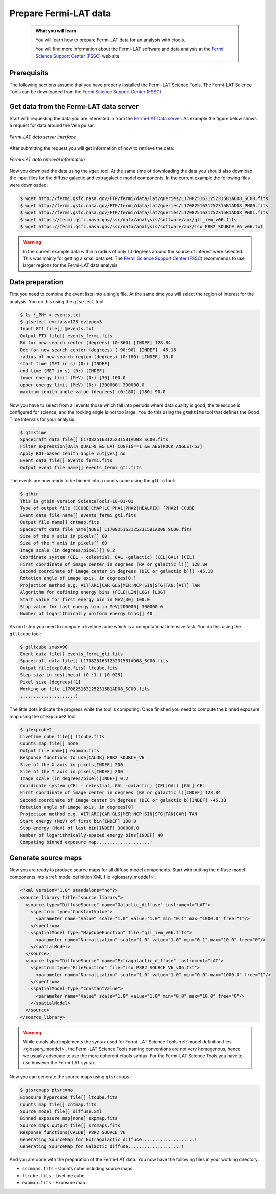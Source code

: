 .. _fermi_prepare:

Prepare Fermi-LAT data
----------------------

  .. admonition:: What you will learn

     You will learn how to prepare Fermi-LAT data for an analysis with
     ctools.

     You will find more information about the Fermi-LAT software and data
     analysis at the
     `Fermi Science Support Center (FSSC) <https://fermi.gsfc.nasa.gov/ssc/>`_
     web site.


Prerequisits
~~~~~~~~~~~~

The following sections assume that you have properly installed the Fermi-LAT
Science Tools. The Fermi-LAT Science Tools can be downloaded from the
`Fermi Science Support Center (FSSC) <https://fermi.gsfc.nasa.gov/ssc/>`_.


Get data from the Fermi-LAT data server
~~~~~~~~~~~~~~~~~~~~~~~~~~~~~~~~~~~~~~~

Start with requesting the data you are interested in from the
`Fermi-LAT Data server <https://fermi.gsfc.nasa.gov/cgi-bin/ssc/LAT/LATDataQuery.cgi>`_.
As example the figure below shows a request for data around the Vela pulsar.

.. figure:: fermi_query.jpg
   :width: 600px
   :align: center

   *Fermi-LAT data server interface*

After submitting the request you will get information of how to retrieve the
data:

.. figure:: fermi_data.jpg
   :width: 600px
   :align: center

   *Fermi-LAT data retrieval information*

Now you download the data using the ``wget`` tool. At the same time of
downloading the data you should also download the input files for the diffuse
galactic and extragalactic model components. In the current example the
following files were downloaded:

.. code-block:: bash

   $ wget http://fermi.gsfc.nasa.gov/FTP/fermi/data/lat/queries/L1708251631252315B1AD08_SC00.fits
   $ wget http://fermi.gsfc.nasa.gov/FTP/fermi/data/lat/queries/L1708251631252315B1AD08_PH00.fits
   $ wget http://fermi.gsfc.nasa.gov/FTP/fermi/data/lat/queries/L1708251631252315B1AD08_PH01.fits
   $ wget https://fermi.gsfc.nasa.gov/ssc/data/analysis/software/aux/gll_iem_v06.fits
   $ wget https://fermi.gsfc.nasa.gov/ssc/data/analysis/software/aux/iso_P8R2_SOURCE_V6_v06.txt

.. warning::
   In the current example data within a radius of only 10 degrees around the
   source of interest were selected. This was mainly for getting a small
   data set. The
   `Fermi Science Support Center (FSSC) <https://fermi.gsfc.nasa.gov/ssc/>`_
   recommends to use larger regions for the Fermi-LAT data analysis.


Data preparation
~~~~~~~~~~~~~~~~

First you need to combine the event lists into a single file. At the same
time you will select the region of interest for the analysis. You do this
using the ``gtselect`` tool:

.. code-block:: bash

   $ ls *_PH* > events.txt
   $ gtselect evclass=128 evtype=3
   Input FT1 file[] @events.txt
   Output FT1 file[] events_fermi.fits
   RA for new search center (degrees) (0:360) [INDEF] 128.84
   Dec for new search center (degrees) (-90:90) [INDEF] -45.18
   radius of new search region (degrees) (0:180) [INDEF] 10.0
   start time (MET in s) (0:) [INDEF] 
   end time (MET in s) (0:) [INDEF] 
   lower energy limit (MeV) (0:) [30] 100.0
   upper energy limit (MeV) (0:) [300000] 300000.0
   maximum zenith angle value (degrees) (0:180) [180] 90.0

Now you have to select from all events those which fall into periods where
data quality is good, the telescope is configured for science, and the rocking
angle is not too large. You do this using the ``gtmktime`` tool that defines
the Good Time Intervals for your analysis:

.. code-block:: bash

   $ gtmktime
   Spacecraft data file[] L1708251631252315B1AD08_SC00.fits
   Filter expression[DATA_QUAL>0 && LAT_CONFIG==1 && ABS(ROCK_ANGLE)<52] 
   Apply ROI-based zenith angle cut[yes] no
   Event data file[] events_fermi.fits
   Output event file name[] events_fermi_gti.fits

The events are now ready to be binned into a counts cube using the
``gtbin`` tool:

.. code-block:: bash

   $ gtbin
   This is gtbin version ScienceTools-10-01-01
   Type of output file (CCUBE|CMAP|LC|PHA1|PHA2|HEALPIX) [PHA2] CCUBE
   Event data file name[] events_fermi_gti.fits
   Output file name[] cntmap.fits
   Spacecraft data file name[NONE] L1708251631252315B1AD08_SC00.fits
   Size of the X axis in pixels[] 60
   Size of the Y axis in pixels[] 60
   Image scale (in degrees/pixel)[] 0.2
   Coordinate system (CEL - celestial, GAL -galactic) (CEL|GAL) [CEL] 
   First coordinate of image center in degrees (RA or galactic l)[] 128.84
   Second coordinate of image center in degrees (DEC or galactic b)[] -45.18
   Rotation angle of image axis, in degrees[0.] 
   Projection method e.g. AIT|ARC|CAR|GLS|MER|NCP|SIN|STG|TAN:[AIT] TAN
   Algorithm for defining energy bins (FILE|LIN|LOG) [LOG] 
   Start value for first energy bin in MeV[30] 100.0
   Stop value for last energy bin in MeV[200000] 300000.0
   Number of logarithmically uniform energy bins[] 40

As next step you need to compute a livetime cube which is a computational
intensive task. You do this using the ``gtltcube`` tool:

.. code-block:: bash

   $ gtltcube zmax=90
   Event data file[] events_fermi_gti.fits
   Spacecraft data file[] L1708251631252315B1AD08_SC00.fits
   Output file[expCube.fits] ltcube.fits
   Step size in cos(theta) (0.:1.) [0.025] 
   Pixel size (degrees)[1] 
   Working on file L1708251631252315B1AD08_SC00.fits
   .....................!

The little dots indicate the progress while the tool is computing. Once
finished you need to compute the binned exposure map using the ``gtexpcube2``
tool:

.. code-block:: bash

   $ gtexpcube2
   Livetime cube file[] ltcube.fits
   Counts map file[] none
   Output file name[] expmap.fits
   Response functions to use[CALDB] P8R2_SOURCE_V6
   Size of the X axis in pixels[INDEF] 200
   Size of the Y axis in pixels[INDEF] 200
   Image scale (in degrees/pixel)[INDEF] 0.2
   Coordinate system (CEL - celestial, GAL -galactic) (CEL|GAL) [GAL] CEL
   First coordinate of image center in degrees (RA or galactic l)[INDEF] 128.84
   Second coordinate of image center in degrees (DEC or galactic b)[INDEF] -45.18
   Rotation angle of image axis, in degrees[0]
   Projection method e.g. AIT|ARC|CAR|GLS|MER|NCP|SIN|STG|TAN[CAR] TAN
   Start energy (MeV) of first bin[INDEF] 100.0
   Stop energy (MeV) of last bin[INDEF] 300000.0
   Number of logarithmically-spaced energy bins[INDEF] 40
   Computing binned exposure map....................!


Generate source maps
~~~~~~~~~~~~~~~~~~~~

Now you are ready to produce source maps for all diffuse model components.
Start with putting the diffuse model components into a
:ref:`model definition XML file <glossary_moddef>`:

.. code-block:: xml

   <?xml version="1.0" standalone="no"?>
   <source_library title="source library">
     <source type="DiffuseSource" name="Galactic_diffuse" instrument="LAT">
       <spectrum type="ConstantValue">
         <parameter name="Value" scale="1.0" value="1.0" min="0.1" max="1000.0" free="1"/>
       </spectrum>
       <spatialModel type="MapCubeFunction" file="gll_iem_v06.fits">
         <parameter name="Normalization" scale="1.0" value="1.0" min="0.1" max="10.0" free="0"/>
       </spatialModel>
     </source>
     <source type="DiffuseSource" name="Extragalactic_diffuse" instrument="LAT">
       <spectrum type="FileFunction" file="iso_P8R2_SOURCE_V6_v06.txt">
         <parameter name="Normalization" scale="1.0" value="1.0" min="0.0" max="1000.0" free="1"/>
       </spectrum>
       <spatialModel type="ConstantValue">
         <parameter name="Value" scale="1.0" value="1.0" min="0.0" max="10.0" free="0"/>
       </spatialModel>
     </source>
   </source_library>

.. warning::
   While ctools also implements the syntax used for Fermi-LAT Science Tools
   :ref:`model definition files <glossary_moddef>`,
   the Fermi-LAT Science Tools naming conventions are not very homogenous,
   hence we usually advocate to use the more coherent ctools syntax. For the
   Fermi-LAT Science Tools you have to use however the Fermi-LAT syntax.

Now you can generate the source maps using ``gtsrcmaps``:

.. code-block:: bash

   $ gtsrcmaps ptsrc=no
   Exposure hypercube file[] ltcube.fits
   Counts map file[] cntmap.fits
   Source model file[] diffuse.xml
   Binned exposure map[none] expmap.fits
   Source maps output file[] srcmaps.fits
   Response functions[CALDB] P8R2_SOURCE_V6
   Generating SourceMap for Extragalactic_diffuse....................!
   Generating SourceMap for Galactic_diffuse....................!

And you are done with the preparation of the Fermi-LAT data. You now have
the following files in your working directory:

* ``srcmaps.fits`` - Counts cube including source maps
* ``ltcube.fits`` - Livetime cube
* ``expmap.fits`` - Exposure map
